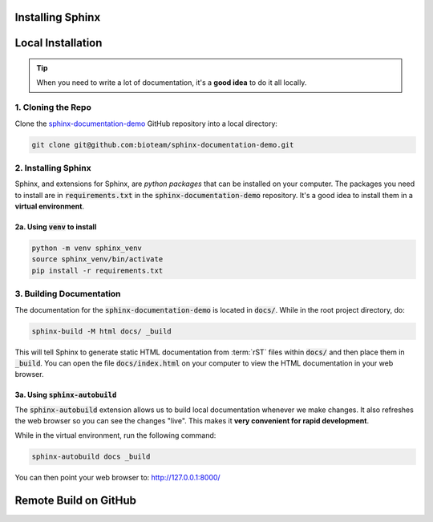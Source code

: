 Installing Sphinx
=================


Local Installation
==================

.. tip::
    When you need to write a lot of documentation, it's a **good idea** to do it all locally. 


1. Cloning the Repo
------------------------
Clone the `sphinx-documentation-demo <https://github.com/bioteam/sphinx-documentation-demo>`_ GitHub repository into a local directory:

.. code-block:: bash

    git clone git@github.com:bioteam/sphinx-documentation-demo.git

2. Installing Sphinx 
---------------------------------
Sphinx, and extensions for Sphinx, are *python packages* that can be installed on your computer.
The packages you need to install are in :code:`requirements.txt` in the :code:`sphinx-documentation-demo` repository.
It's a good idea to install them in a **virtual environment**.



2a. Using :code:`venv` to install
~~~~~~~~~~~~~~~~~~~~~~~~~~~~~~~~~

.. code-block:: bash

    python -m venv sphinx_venv
    source sphinx_venv/bin/activate
    pip install -r requirements.txt



3. Building Documentation
-------------------------
The documentation for the :code:`sphinx-documentation-demo` is located in :code:`docs/`.
While in the root project directory, do:

.. code-block:: bash

    sphinx-build -M html docs/ _build

This will tell Sphinx to generate static HTML documentation from :term:`rST` files within :code:`docs/` and then place them in :code:`_build`.
You can open the file :code:`docs/index.html` on your computer to view the HTML documentation in your web browser.



3a. Using :code:`sphinx-autobuild`
~~~~~~~~~~~~~~~~~~~~~~~~~~~~~~~~~~~~~~~~~~~~~~~~~~~~~~~~~
The :code:`sphinx-autobuild` extension allows us to build local documentation whenever we make changes.
It also refreshes the web browser so you can see the changes "live". This makes it **very convenient for rapid development**.

While in the virtual environment, run the following command:

.. code-block:: bash

    sphinx-autobuild docs _build

You can then point your web browser to: http://127.0.0.1:8000/

Remote Build on GitHub
======================

.. todo::

    Finish the guide for remote building on GitHub.